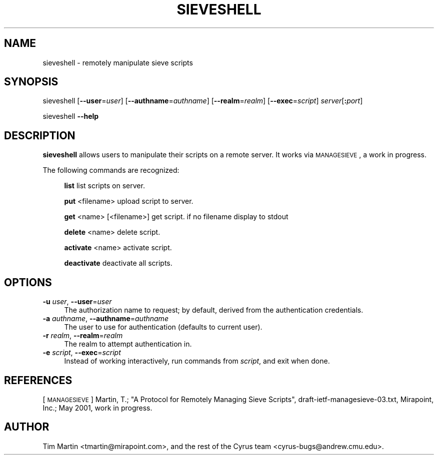 .\" Automatically generated by Pod::Man 2.25 (Pod::Simple 3.20)
.\"
.\" Standard preamble:
.\" ========================================================================
.de Sp \" Vertical space (when we can't use .PP)
.if t .sp .5v
.if n .sp
..
.de Vb \" Begin verbatim text
.ft CW
.nf
.ne \\$1
..
.de Ve \" End verbatim text
.ft R
.fi
..
.\" Set up some character translations and predefined strings.  \*(-- will
.\" give an unbreakable dash, \*(PI will give pi, \*(L" will give a left
.\" double quote, and \*(R" will give a right double quote.  \*(C+ will
.\" give a nicer C++.  Capital omega is used to do unbreakable dashes and
.\" therefore won't be available.  \*(C` and \*(C' expand to `' in nroff,
.\" nothing in troff, for use with C<>.
.tr \(*W-
.ds C+ C\v'-.1v'\h'-1p'\s-2+\h'-1p'+\s0\v'.1v'\h'-1p'
.ie n \{\
.    ds -- \(*W-
.    ds PI pi
.    if (\n(.H=4u)&(1m=24u) .ds -- \(*W\h'-12u'\(*W\h'-12u'-\" diablo 10 pitch
.    if (\n(.H=4u)&(1m=20u) .ds -- \(*W\h'-12u'\(*W\h'-8u'-\"  diablo 12 pitch
.    ds L" ""
.    ds R" ""
.    ds C` ""
.    ds C' ""
'br\}
.el\{\
.    ds -- \|\(em\|
.    ds PI \(*p
.    ds L" ``
.    ds R" ''
'br\}
.\"
.\" Escape single quotes in literal strings from groff's Unicode transform.
.ie \n(.g .ds Aq \(aq
.el       .ds Aq '
.\"
.\" If the F register is turned on, we'll generate index entries on stderr for
.\" titles (.TH), headers (.SH), subsections (.SS), items (.Ip), and index
.\" entries marked with X<> in POD.  Of course, you'll have to process the
.\" output yourself in some meaningful fashion.
.ie \nF \{\
.    de IX
.    tm Index:\\$1\t\\n%\t"\\$2"
..
.    nr % 0
.    rr F
.\}
.el \{\
.    de IX
..
.\}
.\"
.\" Accent mark definitions (@(#)ms.acc 1.5 88/02/08 SMI; from UCB 4.2).
.\" Fear.  Run.  Save yourself.  No user-serviceable parts.
.    \" fudge factors for nroff and troff
.if n \{\
.    ds #H 0
.    ds #V .8m
.    ds #F .3m
.    ds #[ \f1
.    ds #] \fP
.\}
.if t \{\
.    ds #H ((1u-(\\\\n(.fu%2u))*.13m)
.    ds #V .6m
.    ds #F 0
.    ds #[ \&
.    ds #] \&
.\}
.    \" simple accents for nroff and troff
.if n \{\
.    ds ' \&
.    ds ` \&
.    ds ^ \&
.    ds , \&
.    ds ~ ~
.    ds /
.\}
.if t \{\
.    ds ' \\k:\h'-(\\n(.wu*8/10-\*(#H)'\'\h"|\\n:u"
.    ds ` \\k:\h'-(\\n(.wu*8/10-\*(#H)'\`\h'|\\n:u'
.    ds ^ \\k:\h'-(\\n(.wu*10/11-\*(#H)'^\h'|\\n:u'
.    ds , \\k:\h'-(\\n(.wu*8/10)',\h'|\\n:u'
.    ds ~ \\k:\h'-(\\n(.wu-\*(#H-.1m)'~\h'|\\n:u'
.    ds / \\k:\h'-(\\n(.wu*8/10-\*(#H)'\z\(sl\h'|\\n:u'
.\}
.    \" troff and (daisy-wheel) nroff accents
.ds : \\k:\h'-(\\n(.wu*8/10-\*(#H+.1m+\*(#F)'\v'-\*(#V'\z.\h'.2m+\*(#F'.\h'|\\n:u'\v'\*(#V'
.ds 8 \h'\*(#H'\(*b\h'-\*(#H'
.ds o \\k:\h'-(\\n(.wu+\w'\(de'u-\*(#H)/2u'\v'-.3n'\*(#[\z\(de\v'.3n'\h'|\\n:u'\*(#]
.ds d- \h'\*(#H'\(pd\h'-\w'~'u'\v'-.25m'\f2\(hy\fP\v'.25m'\h'-\*(#H'
.ds D- D\\k:\h'-\w'D'u'\v'-.11m'\z\(hy\v'.11m'\h'|\\n:u'
.ds th \*(#[\v'.3m'\s+1I\s-1\v'-.3m'\h'-(\w'I'u*2/3)'\s-1o\s+1\*(#]
.ds Th \*(#[\s+2I\s-2\h'-\w'I'u*3/5'\v'-.3m'o\v'.3m'\*(#]
.ds ae a\h'-(\w'a'u*4/10)'e
.ds Ae A\h'-(\w'A'u*4/10)'E
.    \" corrections for vroff
.if v .ds ~ \\k:\h'-(\\n(.wu*9/10-\*(#H)'\s-2\u~\d\s+2\h'|\\n:u'
.if v .ds ^ \\k:\h'-(\\n(.wu*10/11-\*(#H)'\v'-.4m'^\v'.4m'\h'|\\n:u'
.    \" for low resolution devices (crt and lpr)
.if \n(.H>23 .if \n(.V>19 \
\{\
.    ds : e
.    ds 8 ss
.    ds o a
.    ds d- d\h'-1'\(ga
.    ds D- D\h'-1'\(hy
.    ds th \o'bp'
.    ds Th \o'LP'
.    ds ae ae
.    ds Ae AE
.\}
.rm #[ #] #H #V #F C
.\" ========================================================================
.\"
.IX Title "SIEVESHELL 1"
.TH SIEVESHELL 1 "2013-07-01" "perl v5.16.3" "User Contributed Perl Documentation"
.\" For nroff, turn off justification.  Always turn off hyphenation; it makes
.\" way too many mistakes in technical documents.
.if n .ad l
.nh
.SH "NAME"
sieveshell \- remotely manipulate sieve scripts
.SH "SYNOPSIS"
.IX Header "SYNOPSIS"
sieveshell [\fB\-\-user\fR=\fIuser\fR] [\fB\-\-authname\fR=\fIauthname\fR] 
[\fB\-\-realm\fR=\fIrealm\fR] [\fB\-\-exec\fR=\fIscript\fR] \fIserver\fR[\fB:\fR\fIport\fR]
.PP
sieveshell \fB\-\-help\fR
.SH "DESCRIPTION"
.IX Header "DESCRIPTION"
\&\fBsieveshell\fR allows users to manipulate their scripts on a remote
server.  It works via \s-1MANAGESIEVE\s0, a work in progress.
.PP
The following commands are recognized:
.Sp
.RS 4
\&\fBlist\fR list scripts on server.
.Sp
\&\fBput\fR <filename> upload script to server.
.Sp
\&\fBget\fR <name> [<filename>] get script. if no filename display to stdout
.Sp
\&\fBdelete\fR <name> delete script.
.Sp
\&\fBactivate\fR <name> activate script.
.Sp
\&\fBdeactivate\fR deactivate all scripts.
.RE
.SH "OPTIONS"
.IX Header "OPTIONS"
.IP "\fB\-u\fR \fIuser\fR, \fB\-\-user\fR=\fIuser\fR" 4
.IX Item "-u user, --user=user"
The authorization name to request; by default, derived from the
authentication credentials.
.IP "\fB\-a\fR \fIauthname\fR, \fB\-\-authname\fR=\fIauthname\fR" 4
.IX Item "-a authname, --authname=authname"
The user to use for authentication (defaults to current user).
.IP "\fB\-r\fR \fIrealm\fR, \fB\-\-realm\fR=\fIrealm\fR" 4
.IX Item "-r realm, --realm=realm"
The realm to attempt authentication in.
.IP "\fB\-e\fR \fIscript\fR, \fB\-\-exec\fR=\fIscript\fR" 4
.IX Item "-e script, --exec=script"
Instead of working interactively, run commands from \fIscript\fR, and
exit when done.
.SH "REFERENCES"
.IX Header "REFERENCES"
[\s-1MANAGESIEVE\s0] Martin, T.; \*(L"A Protocol for Remotely Managing Sieve
Scripts\*(R", draft\-ietf\-managesieve\-03.txt, Mirapoint, Inc.; May 2001,
work in progress.
.SH "AUTHOR"
.IX Header "AUTHOR"
Tim Martin <tmartin@mirapoint.com>, and the rest of the Cyrus
team <cyrus\-bugs@andrew.cmu.edu>.
